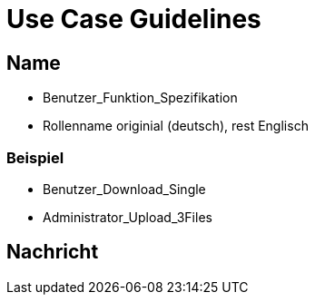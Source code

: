 = Use Case Guidelines


== Name

- Benutzer_Funktion_Spezifikation
- Rollenname originial (deutsch), rest Englisch

=== Beispiel
- Benutzer_Download_Single
- Administrator_Upload_3Files

== Nachricht

